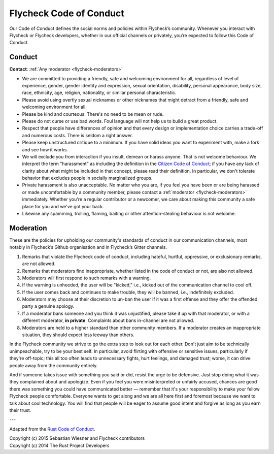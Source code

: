 .. _flycheck-conduct:

==========================
 Flycheck Code of Conduct
==========================

Our Code of Conduct defines the social norms and policies within Flycheck’s
community.  Whenever you interact with Flycheck or Flycheck developers, whether
in our official channels or privately, you’re expected to follow this Code of
Conduct.

Conduct
=======

**Contact**: :ref:`Any moderator <flycheck-moderators>`

* We are committed to providing a friendly, safe and welcoming environment for
  all, regardless of level of experience, gender, gender identity and
  expression, sexual orientation, disability, personal appearance, body size,
  race, ethnicity, age, religion, nationality, or similar personal
  characteristic.
* Please avoid using overtly sexual nicknames or other nicknames that might
  detract from a friendly, safe and welcoming environment for all.
* Please be kind and courteous. There's no need to be mean or rude.
* Please do not curse or use bad words.  Foul language will not help us to build
  a great product.
* Respect that people have differences of opinion and that every design or
  implementation choice carries a trade-off and numerous costs. There is seldom
  a right answer.
* Please keep unstructured critique to a minimum. If you have solid ideas you
  want to experiment with, make a fork and see how it works.
* We will exclude you from interaction if you insult, demean or harass
  anyone. That is not welcome behaviour. We interpret the term "harassment" as
  including the definition in the `Citizen Code of Conduct`_; if you have any
  lack of clarity about what might be included in that concept, please read
  their definition. In particular, we don't tolerate behavior that excludes
  people in socially marginalized groups.
* Private harassment is also unacceptable. No matter who you are, if you feel
  you have been or are being harassed or made uncomfortable by a community
  member, please contact a :ref:`moderator <flycheck-moderators>`
  immediately. Whether you're a regular contributor or a newcomer, we care about
  making this community a safe place for you and we've got your back.
* Likewise any spamming, trolling, flaming, baiting or other attention-stealing
  behaviour is not welcome.

.. _Citizen Code of Conduct: http://citizencodeofconduct.org/

Moderation
==========

These are the policies for upholding our community's standards of conduct in our
communication channels, most notably in Flycheck’s Github organisation and in
Flycheck’s Gitter channels.

1. Remarks that violate the Flycheck code of conduct, including hateful,
   hurtful, oppressive, or exclusionary remarks, are not allowed.
2. Remarks that moderators find inappropriate, whether listed in the code of
   conduct or not, are also not allowed.
3. Moderators will first respond to such remarks with a warning.
4. If the warning is unheeded, the user will be "kicked," i.e., kicked out of
   the communication channel to cool off.
5. If the user comes back and continues to make trouble, they will be banned,
   i.e., indefinitely excluded.
6. Moderators may choose at their discretion to un-ban the user if it was a
   first offense and they offer the offended party a genuine apology.
7. If a moderator bans someone and you think it was unjustified, please take it
   up with that moderator, or with a different moderator, **in
   private**. Complaints about bans in-channel are not allowed.
8. Moderators are held to a higher standard than other community members. If a
   moderator creates an inappropriate situation, they should expect less leeway
   than others.

In the Flycheck community we strive to go the extra step to look out for each
other. Don't just aim to be technically unimpeachable, try to be your best
self. In particular, avoid flirting with offensive or sensitive issues,
particularly if they're off-topic; this all too often leads to unnecessary
fights, hurt feelings, and damaged trust; worse, it can drive people away from
the community entirely.

And if someone takes issue with something you said or did, resist the urge to be
defensive. Just stop doing what it was they complained about and apologize. Even
if you feel you were misinterpreted or unfairly accused, chances are good there
was something you could have communicated better — remember that it's your
responsibility to make your fellow Flycheck people comfortable. Everyone wants
to get along and we are all here first and foremost because we want to talk
about cool technology. You will find that people will be eager to assume good
intent and forgive as long as you earn their trust.

---

Adapted from the `Rust Code of Conduct`_.

| Copyright (c) 2015 Sebastian Wiesner and Flycheck contributors
| Copyright (c) 2014 The Rust Project Developers

.. _Rust Code of Conduct: https://www.rust-lang.org/conduct.html
